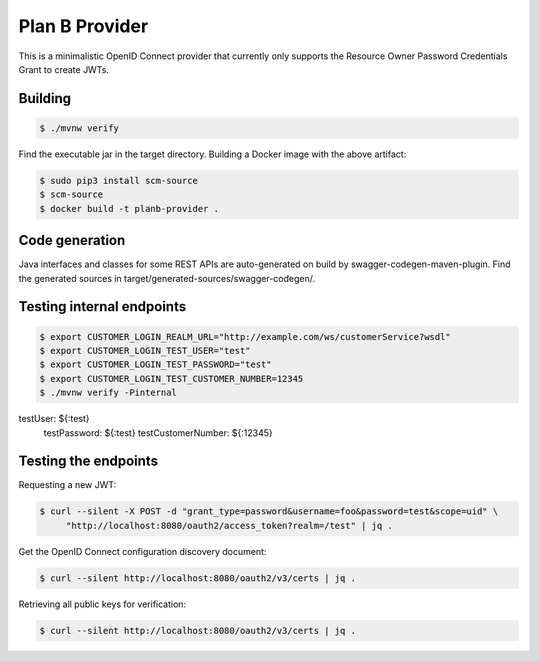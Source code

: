===============
Plan B Provider
===============

.. image:: https://travis-ci.org/zalando/planb-provider.svg?branch=master
    :target: https://travis-ci.org/zalando/planb-provider

.. image:: https://codecov.io/github/zalando/planb-provider/coverage.svg?branch=master
    :target: https://codecov.io/github/zalando/planb-provider?branch=master

This is a minimalistic OpenID Connect provider that currently only supports the Resource Owner Password Credentials
Grant to create JWTs.

Building
========

.. code-block:: bash

    $ ./mvnw verify

Find the executable jar in the target directory. Building a Docker image with the above artifact:

.. code-block:: bash

    $ sudo pip3 install scm-source
    $ scm-source
    $ docker build -t planb-provider .

Code generation
===============

Java interfaces and classes for some REST APIs are auto-generated on build by swagger-codegen-maven-plugin. Find the
generated sources in target/generated-sources/swagger-codegen/.

Testing internal endpoints
==========================

.. code-block:: bash

    $ export CUSTOMER_LOGIN_REALM_URL="http://example.com/ws/customerService?wsdl"
    $ export CUSTOMER_LOGIN_TEST_USER="test"
    $ export CUSTOMER_LOGIN_TEST_PASSWORD="test"
    $ export CUSTOMER_LOGIN_TEST_CUSTOMER_NUMBER=12345
    $ ./mvnw verify -Pinternal

testUser:  ${:test}
  testPassword:  ${:test}
  testCustomerNumber:  ${:12345}

Testing the endpoints
=====================

Requesting a new JWT:

.. code-block:: bash

    $ curl --silent -X POST -d "grant_type=password&username=foo&password=test&scope=uid" \
         "http://localhost:8080/oauth2/access_token?realm=/test" | jq .

Get the OpenID Connect configuration discovery document:

.. code-block:: bash

    $ curl --silent http://localhost:8080/oauth2/v3/certs | jq .


Retrieving all public keys for verification:

.. code-block:: bash

    $ curl --silent http://localhost:8080/oauth2/v3/certs | jq .
